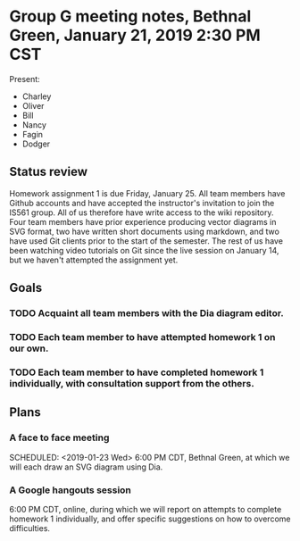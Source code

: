 * Group G meeting notes, Bethnal Green, January 21, 2019 2:30 PM CST

Present:
- Charley
- Oliver
- Bill
- Nancy
- Fagin
- Dodger

** Status review

Homework assignment 1 is due Friday, January 25. All team members have
Github accounts and have accepted the instructor's invitation to join
the IS561 group. All of us therefore have write access to the wiki
repository. Four team members have prior experience producing vector
diagrams in SVG format, two have written short documents using
markdown, and two have used Git clients prior to the start of the
semester. The rest of us have been watching video tutorials on Git
since the live session on January 14, but we haven't attempted the
assignment yet.

** Goals

*** TODO Acquaint all team members with the Dia diagram editor.
    DEADLINE: <2019-01-23 Wed>
*** TODO Each team member to have attempted homework 1 on our own. 
    DEADLINE: <2019-01-24 Thu>
*** TODO Each team member to have completed homework 1 individually, with consultation support from the others.
    DEADLINE: <2019-01-25 Fri>

** Plans

*** A face to face meeting 
    SCHEDULED: <2019-01-23 Wed> 
    6:00 PM CDT, Bethnal Green, at which we will each draw an SVG diagram using Dia.

*** A Google hangouts session 
    SCHEDULED: <2019-01-24 Thu>
    6:00 PM CDT, online, during which we will report on attempts to
    complete homework 1 individually, and offer specific suggestions
    on how to overcome difficulties.
